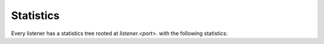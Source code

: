 .. _config_listener_stats:

Statistics
==========

Every listener has a statistics tree rooted at *listener.<port>.* with the following statistics:

.. csv-table::
   :header: Name, Type, Description
   :widths: 1, 1, 2

   downstream_cx_total, Counter, Total connections
   downstream_cx_destroy, Counter, Total destroyed connections
   downstream_cx_active, Gauge, Total active connections
   downstream_cx_length_ms, Timer, Connection length milliseconds
   ssl.connection_error, Counter, Total TLS connection errors, not including failed certificate verifications
   ssl.handshake, Counter, Total successful TLS connection handshakes
   ssl.no_certificate, Counter, Total successul TLS connections with no client certificate
   ssl.fail_verify_no_cert, Counter, Total TLS connections that failed because of missing client certificate
   ssl.fail_verify_error, Counter, Total TLS connections that failed CA verification
   ssl.fail_verify_san, Counter, Total TLS connections that failed SAN verification
   ssl.fail_verify_cert_hash, Counter, Total TLS connections that failed certificate pinning verification
   ssl.cipher.<cipher>, Counter, Total TLS connections that used <cipher>

